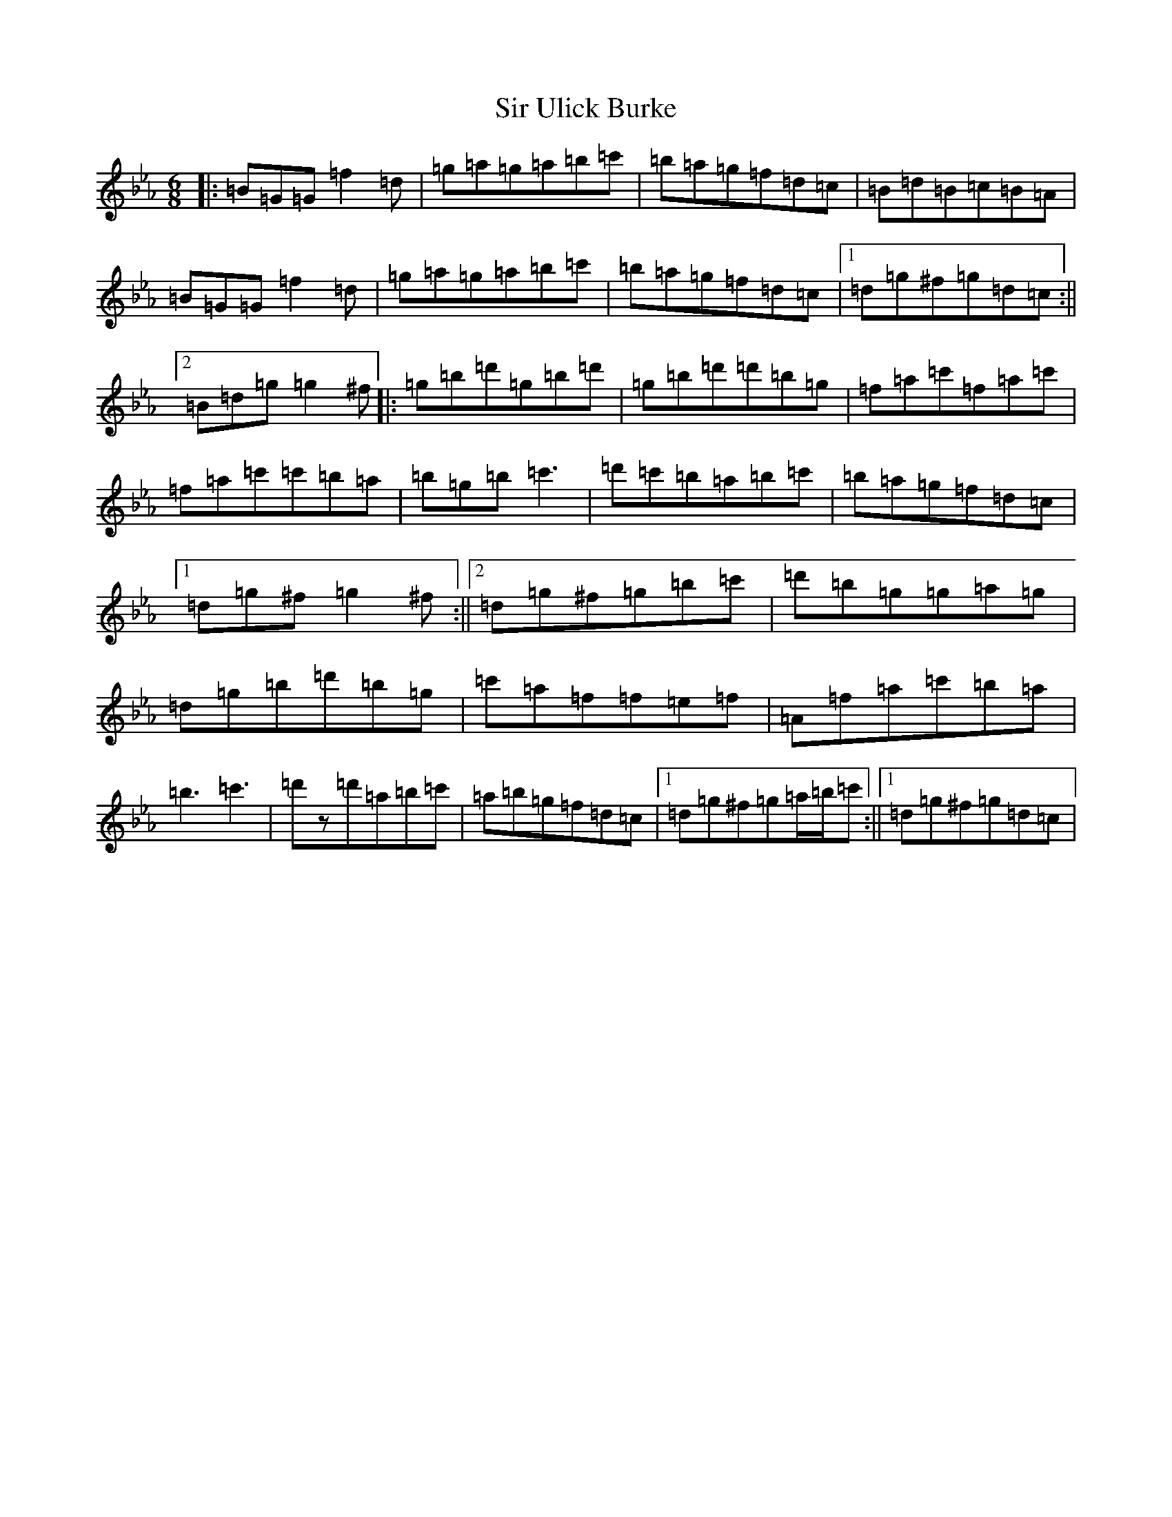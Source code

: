 X: 11659
T: Sir Ulick Burke
S: https://thesession.org/tunes/15218#setting28303
Z: D minor
R: reel
M:6/8
L:1/8
K: C minor
|:=B=G=G=f2=d|=g=a=g=a=b=c'|=b=a=g=f=d=c|=B=d=B=c=B=A|=B=G=G=f2=d|=g=a=g=a=b=c'|=b=a=g=f=d=c|1=d=g^f=g=d=c:||2=B=d=g=g2^f|:=g=b=d'=g=b=d'|=g=b=d'=d'=b=g|=f=a=c'=f=a=c'|=f=a=c'=c'=b=a|=b=g=b=c'3|=d'=c'=b=a=b=c'|=b=a=g=f=d=c|1=d=g^f=g2^f:||2=d=g^f=g=b=c'|=d'=b=g=g=a=g|=d=g=b=d'=b=g|=c'=a=f=f=e=f|=A=f=a=c'=b=a|=b3=c'3|=d'z=d'=a=b=c'|=a=b=g=f=d=c|1=d=g^f=g=a/2=b/2=c':||1=d=g^f=g=d=c|